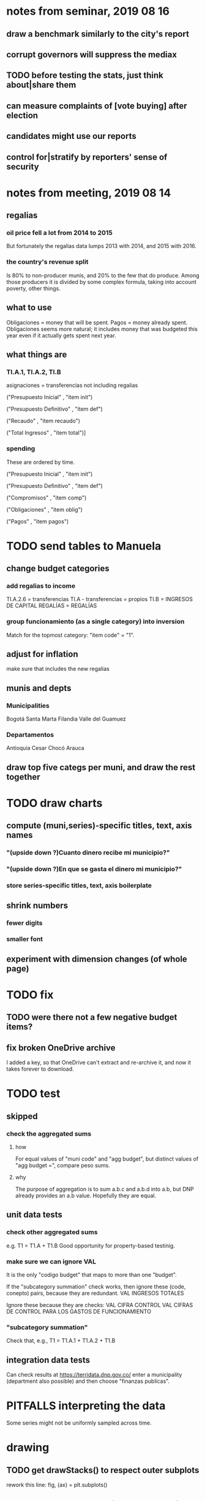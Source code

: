 * notes from seminar, 2019 08 16
** draw a benchmark similarly to the city's report
** corrupt governors will suppress the mediax
** TODO before testing the stats, just think about|share them
** can measure complaints of [vote buying] after election
** candidates might use our reports
** control for|stratify by reporters' sense of security
* notes from meeting, 2019 08 14
** regalias
*** oil price fell a lot from 2014 to 2015
But fortunately the regalias data lumps 2013 with 2014,
and 2015 with 2016.
*** the country's revenue split
Is 80% to non-producer munis, and 20% to the few that do produce.
Among those producers it is divided by some complex formula,
taking into account poverty, other things.
** what to use
Obligaciones = money that will be spent. Pagos = money already spent. Obligaciones seems more natural; it includes money that was budgeted this year even if it actually gets spent next year.
** what things are
*** TI.A.1, TI.A.2, TI.B
asignaciones = transferencias
  not including regalias

("Presupuesto Inicial"    , "item init")
  # expectation, proposed by secretary of finance of muni or dept
("Presupuesto Definitivo" , "item def")
  # expectation, approved by city council or state assembly
("Recaudo"                , "item recaudo")
  # what they took in
("Total Ingresos"         , "item total")]
  # ? sould be equal to recaudo
*** spending
These are ordered by time.

("Presupuesto Inicial"    , "item init")
  # proposed by secretary of finance of muni or dept

("Presupuesto Definitivo" , "item def")
  # approved by city council or state assembly

("Compromisos"            , "item comp")
  # the maximum they could use in obligaciones; at end of year, should be equal to obligaciones. this is more disaggregated than the presupuesto.

("Obligaciones"           , "item oblig")
  # both parties promise, neither has delivered yet

("Pagos"                  , "item pagos")
  # what they've actually spent

* TODO send tables to Manuela
** change budget categories
*** add regalias to income
TI.A.2.6 = transferencias
TI.A - transferencias = propios
TI.B = INGRESOS DE CAPITAL
REGALÍAS = REGALÍAS
*** group funcionamiento (as a single category) into inversion
Match for the topmost category: "item code" = "1".
** adjust for inflation
make sure that includes the new regalias
** munis and depts
*** Municipalities
Bogotá
Santa Marta
Filandia
Valle del Guamuez
*** Departamentos
Antioquia
Cesar
Chocó
Arauca
** draw top five categs per muni, and draw the rest together
* TODO draw charts
** compute (muni,series)-specific titles, text, axis names
*** "(upside down ?)Cuanto dinero recibe mi municipio?"
*** "(upside down ?)En que se gasta el dinero mi municipio?"
*** store series-specific titles, text, axis boilerplate
** shrink numbers
*** fewer digits
*** smaller font
** experiment with dimension changes (of whole page)
* TODO fix
** TODO were there not a few negative budget items?
** fix broken OneDrive archive
I added a key, so that OneDrive can't extract and re-archive it,
and now it takes forever to download.
* TODO test
** skipped
*** check the aggregated sums
**** how
For equal values of "muni code" and "agg budget",
  but distinct values of "agg budget =",
  compare peso sums.
**** why
The purpose of aggregation is to sum a.b.c and a.b.d into a.b,
but DNP already provides an a.b value.
Hopefully they are equal.
** unit data tests
*** check other aggregated sums
e.g. T1 = T1.A + T1.B
Good opportunity for property-based testinig.
*** make sure we can ignore VAL
It is the only "codigo budget" that maps to more than one "budget".

If the "subcategory summation" check works,
then ignore these (code, conepto) pairs, because they are redundant.
VAL	INGRESOS TOTALES

Ignore these because they are checks:
VAL	CIFRA CONTROL
VAL	CIFRAS DE CONTROL PARA LOS GASTOS DE FUNCIONAMIENTO
*** "subcategory summation"
Check that, e.g., T1 = T1.A.1 + T1.A.2 + T1.B
** integration data tests
Can check results at
https://terridata.dnp.gov.co/
enter a municipality (department also possible)
and then choose "finanzas publicas".
* PITFALLS interpreting the data
Some series might not be uniformly sampled across time.
* drawing
** TODO get drawStacks() to respect outer subplots
 rework this line:
   fig, (ax) = plt.subplots()
** Emulate the graph on p.2 of the mockup pdf.
*** *???* If boxes are too small to fit a number, aggregate somehow.
*** DONE Stack the boxes, with a line and no space between.
*** legend : draw to the side, not on top of graph
*** Write the total above each stack.
*** Color the boxes per Manuela's specs.
*** DONE Put text indicating the amount on each box.
 "By default, [the x and y arguments to matplotlib.axes.Axes.text() are] in data coordinates."
 https://matplotlib.org/3.1.0/api/_as_gen/matplotlib.axes.Axes.text.html
*** DONE No y-axis. Years on the x-axis.
*** DONE Big space between each column.
*** Change fonts
 refer to fonts/custom-font.py for
**** color: white
**** style: Montserrat black & Montserrat light
 source code: https://github.com/JulietaUla/Montserrat
 main page: https://fonts.google.com/specimen/Montserrat
*** Include text from an accompanying .txt file.
** TODO build a pdf
*** TODO use matplotlib
*** DONE reportlab is too complex and unfree
 pip3 install reportlab
**** DONE ReportLab
 https://www.reportlab.com/documentation/
**** custom fonts in reportlab
 https://www.reportlab.com/documentation/faq/#2.6.2
*** DONE pyfpdf appears to badly support Python 3
 pip install --upgrade pip # afte running this, did not have pip3
 seems to be working: "python3 -m pip install fpdf"
 recommended was      "python  -m pip install fpdf"
** wish: that I could set font only once, affecting all types of text
* gotchas
** the boolean value of np.nan is True
** underscores in filenames seem to confuse Matplotlib's font_manager
https://github.com/matplotlib/matplotlib/issues/14536
** local modules must begin with a capital letter to be imported in Jupyter
Keeping all code in a top-level folder that starts with a capital letter solves this problem. Subfolders and files suffer no naming restriction.
** every code folder needs a __init__.py file
as of some recent version of Python
** change every background color: methods that didn't work
*** plt.rcParams['axes.facecolor] = 'b'
Changes the legend background, nothing else
*** ax.set_facecolor('b')
no discernible effect
*** ax.patch.set_facecolor('b')
no discernible effect
*** fig.add_subplot(2, 1, 1, facecolor = "red")
causes the second figure not to be drawn,
no other discernible effect
**** code example
   fig = Figure()

   ax = fig.add_subplot(2, 1, 1, facecolor = "red")
   drawText( ax, lines )
*** pdf.savefig() overrides background color in figures
https://stackoverflow.com/questions/56606122/matplotlib-use-the-same-custom-font-in-every-kind-of-text-axes-title-text
* internalized or stale
** how the raw data is organized
*** isomorphisms relate some columns
Determined via Code/bijectivity_test.py.
For one-to-many mappings, see output/non_bijective/*.csv
**** Codigo Concepto => Concepto, roughly
Some codes map to more than one concepto (budget item) name.
However, those are highly disaggregated.
Codes for the big categories all map to a single concepto name,
with the exception of "VAL", which is *so* broad that it's not useful.
**** simple isomorphic pairs
Código FUT, Nombre Entidad
  I suspect this is isomorphic to muni code
Cód. DANE Departamento, Nombre DANE Departamento
**** Cód. DANE Municipio <=> (Nombre DANE Municipio, Nombre DANE Departamento)
Problem: Cód. DANE Municipio <=/=> Nombre DANE Municipio
  No codigo maps to multiple nombres,
  but some "Nombre DANE Municipio"s map to multiple codigos,
Solution: The ambiguity disappears once we include department.
  The problem was simply that some cities in different departments share a name.
**** not isomorphic, but don't care (yet, at least)
Código Fuente Financiación, Fuente Financiación
Código Fuentes De Financiación, Fuentes de Financiación
*** regions
**** are almost uniquely identified by 8|9 digit codes
Some valid 8-digit codes are subsets of valid 9-digit ones.
Will therefore need to find the best regex match to the name.
**** a nearly-comprehensive list of them
comes from Directorio_CHIP_Mesa_de_Ayuda_Contraloria_2009.xls
  (which Juan found)
A subset of it became data/regions/*.csv
Municipalities are those in which the first column is 21.
  That rule collects 9 false positives,
  all of which match one of these two regular expressions:
    ^DEFENSA CIVIL COLOMBIANA$
    ^CORPORACION.*
  They have been deleted.
Departments are those in which the first column is 11.

* DONE
** build data
*** write code (string) interpretation functions
**** codes to aggregate
***** Ingresos
TI.A.1
TI.A.2
TI.B
***** For all other series, just use the first two coordinates.
Note that the a subcode sometimes has 1 character, sometimes 2.
*** apply code interpretation functions to data
**** keep data separate by originating dataset
i.e. funcionamiento, inversion, ingreso
Pool for the creation of keys, but not for aggregating numbers.
**** create aggregated-code columns
Key on the "codigo budget" column.
Use first_n_subcodes() to generate 2 columns:
  "agg budget  " : string = the first 2 subcodes
  "agg budget =" : bool, indicates whether a code
                     is equal to its first two subcodes
For ingreso data, use ingreso_subcodes() to generate 2 columns:
  "agg budget"   : string = the subcode prefix of interest
  "agg budget =" : bool, indicates whether a code
                     is equal to its agg subcodes
**** aggregate rows
Group by "year", "muni code", "agg budget" and "agg budget =".
Sum the peso-valued columns.
**** reconstitute budget column, using keys in output/keys
** sum only first-generation descendents of aggregate budgets
*** replace `regex_for_at_least_n_codes` with
something of type :: int -> (Patthern,Pattern,Pattern)
where the first is the category,
the second matches only the top of the category,
and the third matches immediate children (not grandchildren, etc.) of the category.
These will be called budget-code, budgetp-code-top, and budget-code-child.
*** Replace `ingreso_regex` with similar
*** in the last part of budgets_1.py
Build those three columns.
Delete rows for which neither "top" nor "child" are true.
*** in budgets_2_agg.py
Aggregate on year, muni, dept, budget-code and budget-code-top.
*** Verify that top + child = 1 (after deleting rows).
*** delete "codigo-child"
It should be redundant to "top",
  and putting it through .agg(sum) downstream is confusing.
** compare order of magnitude of figures across years
*** problem: Figures, at least for ingresos, are 1e3 times bigger after 2016
*** method
 Within each municipality-item "mi" indexed by year "y",
 compute the ratio of mi[y] / mi[y+1], for y in [2012 .. 2017].
 (Use the "pct_change" function from pandas for this.)
 Put each in a separate column.
 Across municipality-items, find the min, max of each column.
*** TODO use assertions
 After correcting the data (multiplying peso values pre-2017 by 1000),
 it should be that,
 for each of the 3 kinds of file and each year after the first (2012),
 the median change is less than, say, 0.1.
